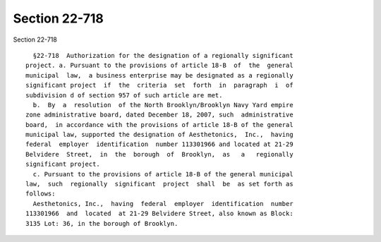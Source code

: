 Section 22-718
==============

Section 22-718 ::    
        
     
        §22-718  Authorization for the designation of a regionally significant
      project. a. Pursuant to the provisions of article 18-B  of  the  general
      municipal  law,  a business enterprise may be designated as a regionally
      significant project  if  the  criteria  set  forth  in  paragraph  i  of
      subdivision d of section 957 of such article are met.
        b.  By  a  resolution  of the North Brooklyn/Brooklyn Navy Yard empire
      zone administrative board, dated December 18, 2007, such  administrative
      board,  in accordance with the provisions of article 18-B of the general
      municipal law, supported the designation of Aesthetonics,  Inc.,  having
      federal  employer  identification  number 113301966 and located at 21-29
      Belvidere  Street,  in  the  borough  of  Brooklyn,  as   a   regionally
      significant project.
        c. Pursuant to the provisions of article 18-B of the general municipal
      law,  such  regionally  significant  project  shall  be  as set forth as
      follows:
        Aesthetonics, Inc.,  having  federal  employer  identification  number
      113301966  and  located  at 21-29 Belvidere Street, also known as Block:
      3135 Lot: 36, in the borough of Brooklyn.
    
    
    
    
    
    
    